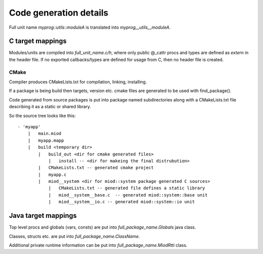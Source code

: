 =======================
Code generation details
=======================

Full unit name *myprog::utils::moduleA* is translated into 
*myprog__utils__moduleA*.


C target mappings
-----------------

Modules/units are compiled into *full_unit_name.c/h*, where only public
@_cattr procs and types are defined as *extern* in the header file.
If no exported callbacks/types are defined for usage from C, then no header
file is created.

CMake
*****

Compiler produces CMakeLists.txt for compilation, linking, installing.

If a package is being build then targets, version etc. cmake files are 
generated to be used with find_package().

Code generated from source packages is put into package named subdirectories
along with a CMakeLists.txt file describing it as a static or shared library.

So the source tree looks like this:

::

    - 'myapp'
        |   main.miod
        |   myapp.mapp
        |   build <temporary dir>
            |   build_out <dir for cmake generated files>
                |   install -- <dir for makeing the final distrubution>
            |   CMakeLists.txt -- generated cmake project
            |   myapp.c
            |   miod__system <dir for miod::system package generated C sources>
                |   CMakeLists.txt -- generated file defines a static library
                |   miod__system__base.c  -- generated miod::system::base unit
                |   miod__system__io.c -- generated miod::system::io unit



Java target mappings
--------------------

Top level procs and globals (vars, consts) are put into
*full_package_name.Globals* java class.

Classes, structs etc. are put into *full_package_name.ClassName*.

Additional private runtime information can be put into *full_package_name.MiodRtti* class.


